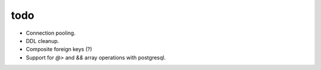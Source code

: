 todo
====

* Connection pooling.
* DDL cleanup.
* Composite foreign keys (?)
* Support for `@>` and `&&` array operations with postgresql.

